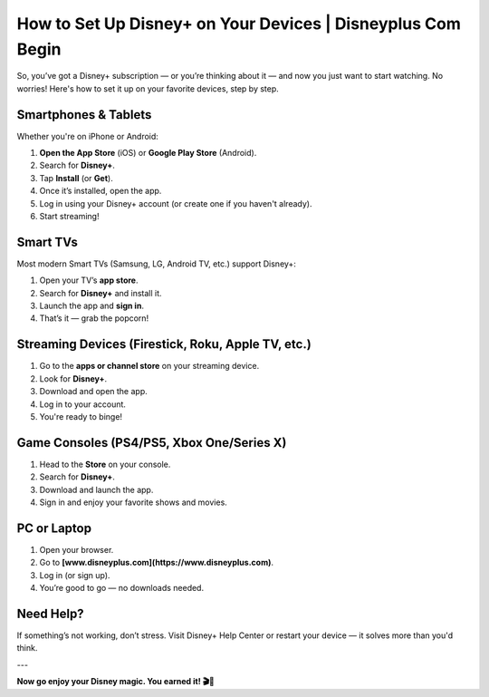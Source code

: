 ##################
How to Set Up Disney+ on Your Devices | Disneyplus Com Begin
##################

.. meta::
 :msvalidate.01: 4273926AD5DEB558474C12840F8BBE9C

.. image:: blank.png
      :width: 350px
      :align: center
      :height: 100px

.. image:: Enter_Product_Key.png
      :width: 350px
      :align: center
      :height: 100px
      :alt: Disney Plus Begin
      :target: #

.. image:: blank.png
      :width: 350px
      :align: center
      :height: 100px


So, you’ve got a Disney+ subscription — or you’re thinking about it — and now you just want to start watching. No worries! Here's how to set it up on your favorite devices, step by step.

Smartphones & Tablets
----------------------

Whether you're on iPhone or Android:

1. **Open the App Store** (iOS) or **Google Play Store** (Android).
2. Search for **Disney+**.
3. Tap **Install** (or **Get**).
4. Once it’s installed, open the app.
5. Log in using your Disney+ account (or create one if you haven't already).
6. Start streaming!

Smart TVs
----------

Most modern Smart TVs (Samsung, LG, Android TV, etc.) support Disney+:

1. Open your TV’s **app store**.
2. Search for **Disney+** and install it.
3. Launch the app and **sign in**.
4. That’s it — grab the popcorn!

Streaming Devices (Firestick, Roku, Apple TV, etc.)
----------------------------------------------------

1. Go to the **apps or channel store** on your streaming device.
2. Look for **Disney+**.
3. Download and open the app.
4. Log in to your account.
5. You're ready to binge!

Game Consoles (PS4/PS5, Xbox One/Series X)
------------------------------------------

1. Head to the **Store** on your console.
2. Search for **Disney+**.
3. Download and launch the app.
4. Sign in and enjoy your favorite shows and movies.

PC or Laptop
-------------

1. Open your browser.
2. Go to **[www.disneyplus.com](https://www.disneyplus.com)**.
3. Log in (or sign up).
4. You’re good to go — no downloads needed.

Need Help?
----------

If something’s not working, don’t stress. Visit Disney+ Help Center or restart your device — it solves more than you'd think.

---

**Now go enjoy your Disney magic. You earned it! 🎬🍿**

